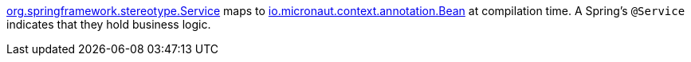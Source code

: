 https://docs.spring.io/spring-framework/docs/current/javadoc-api/org/springframework/stereotype/Service.html[org.springframework.stereotype.Service] maps to https://docs.micronaut.io/latest/api/io/micronaut/context/annotation/Bean.html[io.micronaut.context.annotation.Bean] at compilation time. A Spring's `@Service` indicates that they hold business logic.